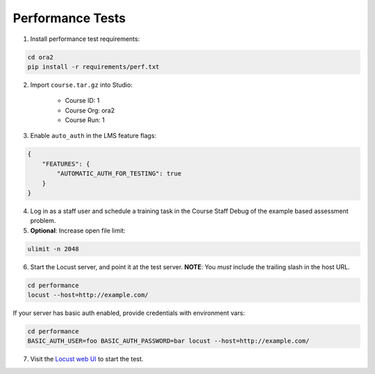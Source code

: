Performance Tests
=================

1. Install performance test requirements:

.. code:: bash

    cd ora2
    pip install -r requirements/perf.txt

2. Import ``course.tar.gz`` into Studio:

    * Course ID: 1
    * Course Org: ora2
    * Course Run: 1

3. Enable ``auto_auth`` in the LMS feature flags:

.. code:: javascript

    {
        "FEATURES": {
            "AUTOMATIC_AUTH_FOR_TESTING": true
        }
    }

4. Log in as a staff user and schedule a training task in the Course Staff Debug of the example based assessment problem.

5. **Optional**: Increase open file limit:

.. code:: bash

    ulimit -n 2048

6. Start the Locust server, and point it at the test server.  **NOTE**: You *must* include the trailing slash in the host URL.

.. code:: bash

    cd performance
    locust --host=http://example.com/


If your server has basic auth enabled, provide credentials with environment vars:

.. code:: bash

    cd performance
    BASIC_AUTH_USER=foo BASIC_AUTH_PASSWORD=bar locust --host=http://example.com/

7. Visit the `Locust web UI <http://localhost:8089>`_ to start the test.
